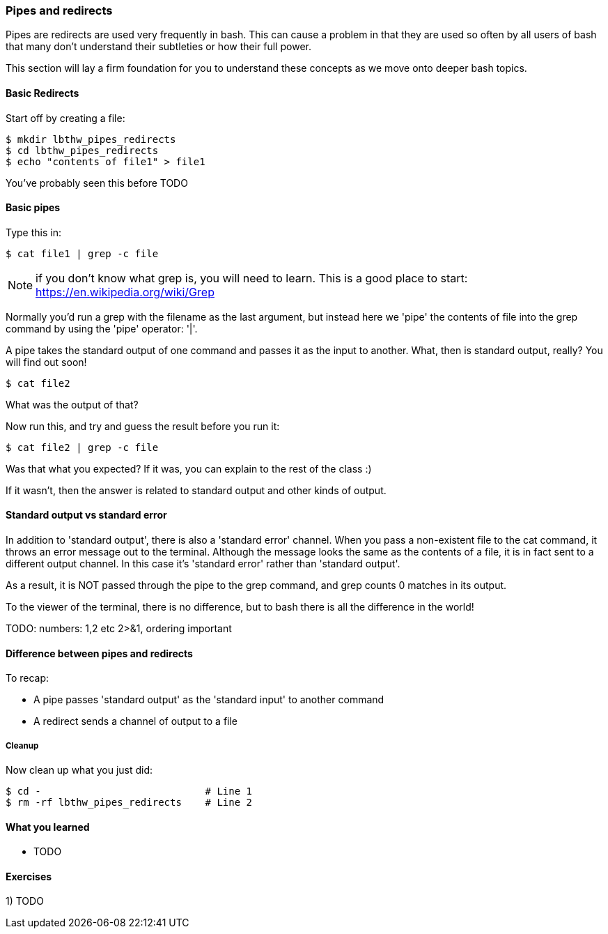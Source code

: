 === Pipes and redirects

Pipes are redirects are used very frequently in bash. This can cause a problem
in that they are used so often by all users of bash that many don't understand
their subtleties or how their full power.

This section will lay a firm foundation for you to understand these concepts
as we move onto deeper bash topics.

==== Basic Redirects

Start off by creating a file:

----
$ mkdir lbthw_pipes_redirects
$ cd lbthw_pipes_redirects
$ echo "contents of file1" > file1
----

You've probably seen this before TODO

==== Basic pipes

Type this in:

----
$ cat file1 | grep -c file
----

NOTE: if you don't know what grep is, you will need to learn. This is a good
place to start: https://en.wikipedia.org/wiki/Grep

Normally you'd run a grep with the filename as the last argument, but instead
here we 'pipe' the contents of file into the grep command by using the 'pipe'
operator: '|'.

A pipe takes the standard output of one command and passes it as the input
to another. What, then is standard output, really? You will find out soon!

----
$ cat file2
----

What was the output of that?

Now run this, and try and guess the result before you run it:

----
$ cat file2 | grep -c file
----

Was that what you expected? If it was, you can explain to the rest of the class
:)

If it wasn't, then the answer is related to standard output and other kinds of
output.

==== Standard output vs standard error

In addition to 'standard output', there is also a 'standard error' channel. When
you pass a non-existent file to the cat command, it throws an error message out
to the terminal. Although the message looks the same as the contents of a file,
it is in fact sent to a different output channel. In this case it's 'standard
error' rather than 'standard output'.

As a result, it is NOT passed through the pipe to the grep command, and grep
counts 0 matches in its output.

To the viewer of the terminal, there is no difference, but to bash there is
all the difference in the world!

TODO: numbers: 1,2 etc 2>&1, ordering important

==== Difference between pipes and redirects

To recap:

- A pipe passes 'standard output' as the 'standard input' to another command
- A redirect sends a channel of output to a file


// Other redirection operators >> 2> 2>&1
// /dev/null

===== Cleanup

Now clean up what you just did:

----
$ cd -                            # Line 1
$ rm -rf lbthw_pipes_redirects    # Line 2
----


==== What you learned

- TODO

==== Exercises

1) TODO
